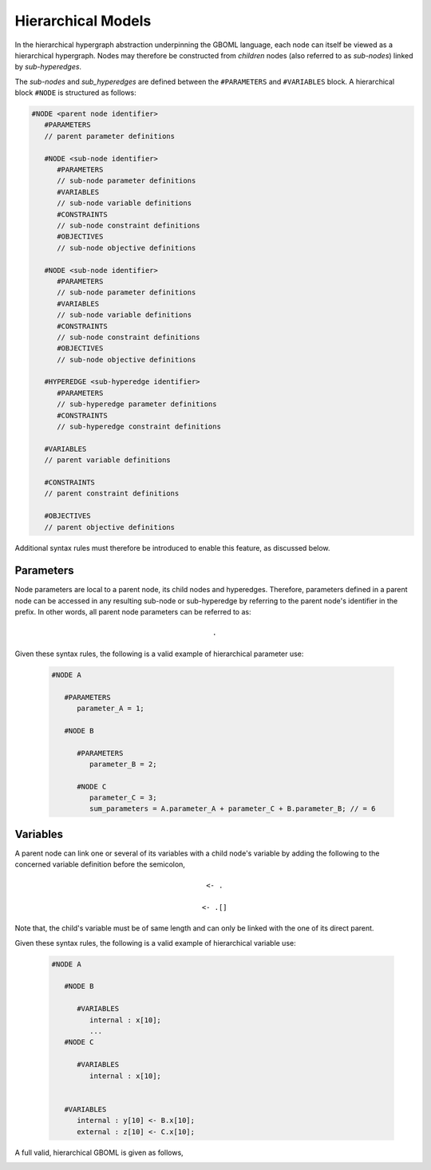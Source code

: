 Hierarchical Models
-------------------

In the hierarchical hypergraph abstraction underpinning the GBOML language, each node can itself be viewed as a hierarchical hypergraph. Nodes may therefore be constructed from *children* nodes (also referred to as *sub-nodes*) linked by *sub-hyperedges*. 

The *sub-nodes* and *sub_hyperedges* are defined between the :math:`\texttt{#PARAMETERS}` and :math:`\texttt{#VARIABLES}` block. A hierarchical block :math:`\texttt{#NODE}` is structured as follows:

.. code-block:: c

   #NODE <parent node identifier>
      #PARAMETERS
      // parent parameter definitions
      
      #NODE <sub-node identifier>
         #PARAMETERS
         // sub-node parameter definitions
         #VARIABLES
         // sub-node variable definitions
         #CONSTRAINTS
         // sub-node constraint definitions
         #OBJECTIVES
         // sub-node objective definitions
      
      #NODE <sub-node identifier>
         #PARAMETERS
         // sub-node parameter definitions
         #VARIABLES
         // sub-node variable definitions
         #CONSTRAINTS
         // sub-node constraint definitions
         #OBJECTIVES
         // sub-node objective definitions
      
      #HYPEREDGE <sub-hyperedge identifier>
         #PARAMETERS
         // sub-hyperedge parameter definitions
         #CONSTRAINTS
         // sub-hyperedge constraint definitions
      
      #VARIABLES
      // parent variable definitions
      
      #CONSTRAINTS
      // parent constraint definitions
      
      #OBJECTIVES
      // parent objective definitions

Additional syntax rules must therefore be introduced to enable this feature, as discussed below.

Parameters
==========

Node parameters are local to a parent node, its child nodes and hyperedges. Therefore, parameters defined in a parent node can be accessed in any resulting sub-node or sub-hyperedge by referring to the parent node's identifier in the prefix. In other words, all parent node parameters can be referred to as:

 .. math::

    \texttt{<parent node identifier>.<parameter identifier>}

Given these syntax rules, the following is a valid example of hierarchical parameter use:

 .. code-block:: c

   #NODE A
      
      #PARAMETERS
         parameter_A = 1;
      
      #NODE B
      
         #PARAMETERS
            parameter_B = 2;

         #NODE C
            parameter_C = 3;
            sum_parameters = A.parameter_A + parameter_C + B.parameter_B; // = 6
 

Variables
=========

A parent node can link one or several of its variables with a child node's variable by adding the following to the concerned variable definition before the semicolon,

 .. math::

    \texttt{<- <child node identifier>.<variable identifier>}

 .. math::

    \texttt{<- <child node identifier>.<variable identifier>[<expression>]}

Note that, the child's variable must be of same length and can only be linked with the one of its direct parent.

Given these syntax rules, the following is a valid example of hierarchical variable use:

 .. code-block:: c

   #NODE A 
   
      #NODE B
      
         #VARIABLES
            internal : x[10];
            ...
      #NODE C

         #VARIABLES
            internal : x[10];


      #VARIABLES
         internal : y[10] <- B.x[10];
         external : z[10] <- C.x[10];

A full valid, hierarchical GBOML is given as follows, 
 .. code-block:: c
   #TIMEHORIZON T = 2;

   #NODE A 
      #PARAMETERS 
         parameter_A = 1;

      #NODE B
         #PARAMETERS
            parameter_B = 1+A.parameter_A;
         #VARIABLES
            internal : x[10];
         #CONSTRAINTS
            x[t] >= parameter_B;
            
      #NODE C
         #PARAMETERS
            parameter_C = 2+A.parameter_A;
         #VARIABLES
            internal : x[10];
         #CONSTRAINTS
            x[t] >= parameter_C;

      #VARIABLES
         internal : y[10] <- B.x[10];
         external : z[10] <- C.x[10];

      #CONSTRAINTS
         y[t]+z[t] >= 6;

      #OBJECTIVES
         min: y[t]+z[t];
